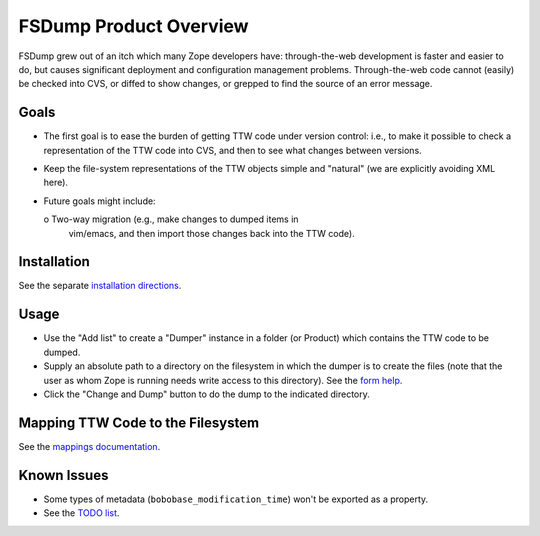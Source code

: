 FSDump Product Overview
=======================

FSDump grew out of an itch which many Zope developers have:
through-the-web development is faster and easier to do, but
causes significant deployment and configuration management
problems.  Through-the-web code cannot (easily) be checked into
CVS, or diffed to show changes, or grepped to find the source
of an error message.

Goals
-----

- The first goal is to ease the burden of getting TTW code
  under version control:  i.e., to make it possible to check
  a representation of the TTW code into CVS, and then to see
  what changes between versions.

- Keep the file-system representations of the TTW objects 
  simple and "natural" (we are explicitly avoiding XML here).

- Future goals might include:

  o Two-way migration (e.g., make changes to dumped items in
    vim/emacs, and then import those changes back into the
    TTW code).

Installation
------------

See the separate `installation directions <INSTALL.html>`_.


Usage
-----

- Use the "Add list" to create a "Dumper" instance in a folder
  (or Product) which contains the TTW code to be dumped.

- Supply an absolute path to a directory on the filesystem
  in which the dumper is to create the files (note that the
  user as whom Zope is running needs write access to this
  directory).  See the `form help <Dumper_editForm.html>`_.

- Click the "Change and Dump" button to do the dump to the
  indicated directory.


Mapping TTW Code to the Filesystem
----------------------------------

See the `mappings documentation <Mappings.html>`_.


Known Issues
------------

- Some types of metadata (``bobobase_modification_time``) won't
  be exported as a property.

- See the `TODO list <TODO.html>`_.
